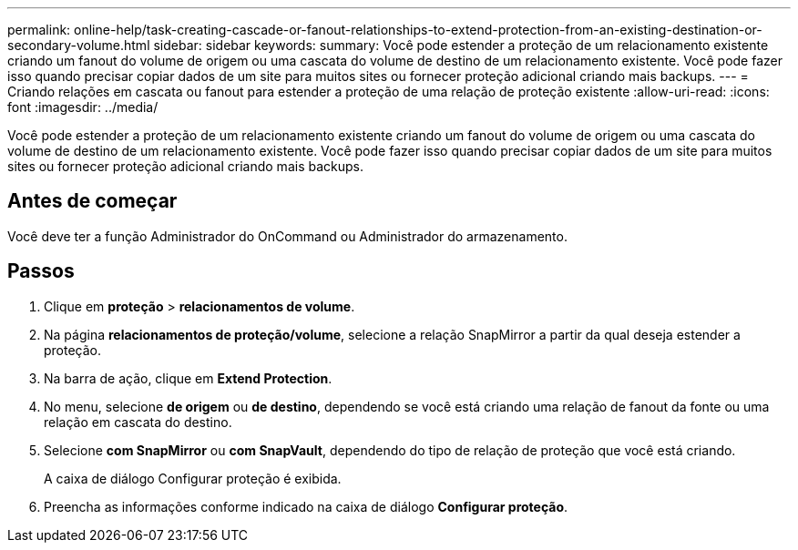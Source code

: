 ---
permalink: online-help/task-creating-cascade-or-fanout-relationships-to-extend-protection-from-an-existing-destination-or-secondary-volume.html 
sidebar: sidebar 
keywords:  
summary: Você pode estender a proteção de um relacionamento existente criando um fanout do volume de origem ou uma cascata do volume de destino de um relacionamento existente. Você pode fazer isso quando precisar copiar dados de um site para muitos sites ou fornecer proteção adicional criando mais backups. 
---
= Criando relações em cascata ou fanout para estender a proteção de uma relação de proteção existente
:allow-uri-read: 
:icons: font
:imagesdir: ../media/


[role="lead"]
Você pode estender a proteção de um relacionamento existente criando um fanout do volume de origem ou uma cascata do volume de destino de um relacionamento existente. Você pode fazer isso quando precisar copiar dados de um site para muitos sites ou fornecer proteção adicional criando mais backups.



== Antes de começar

Você deve ter a função Administrador do OnCommand ou Administrador do armazenamento.



== Passos

. Clique em *proteção* > *relacionamentos de volume*.
. Na página *relacionamentos de proteção/volume*, selecione a relação SnapMirror a partir da qual deseja estender a proteção.
. Na barra de ação, clique em *Extend Protection*.
. No menu, selecione *de origem* ou *de destino*, dependendo se você está criando uma relação de fanout da fonte ou uma relação em cascata do destino.
. Selecione *com SnapMirror* ou *com SnapVault*, dependendo do tipo de relação de proteção que você está criando.
+
A caixa de diálogo Configurar proteção é exibida.

. Preencha as informações conforme indicado na caixa de diálogo *Configurar proteção*.

